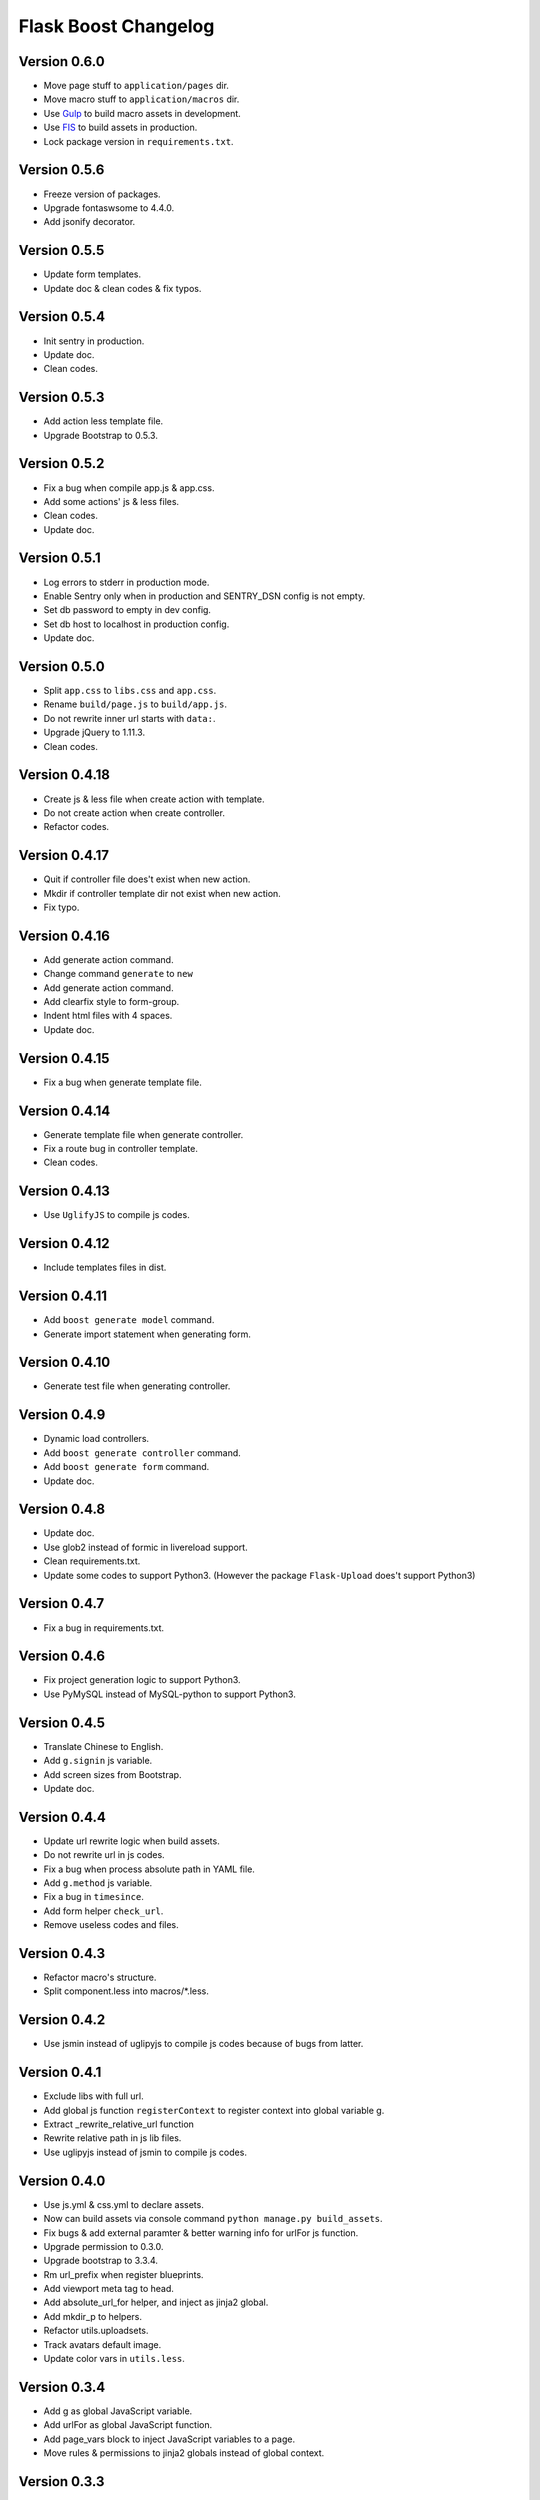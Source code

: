Flask Boost Changelog
=====================

Version 0.6.0
-------------

* Move page stuff to ``application/pages`` dir.
* Move macro stuff to ``application/macros`` dir.
* Use Gulp_ to build macro assets in development.
* Use FIS_ to build assets in production.
* Lock package version in ``requirements.txt``.

.. _Gulp: http://gulpjs.com
.. _FIS: http://fex-team.github.io/fis-site/

Version 0.5.6
-------------

* Freeze version of packages.
* Upgrade fontaswsome to 4.4.0.
* Add jsonify decorator.

Version 0.5.5
-------------

* Update form templates.
* Update doc & clean codes & fix typos.

Version 0.5.4
-------------

* Init sentry in production.
* Update doc.
* Clean codes.

Version 0.5.3
-------------

* Add action less template file.
* Upgrade Bootstrap to 0.5.3.


Version 0.5.2
-------------

* Fix a bug when compile app.js & app.css.
* Add some actions' js & less files.
* Clean codes.
* Update doc.

Version 0.5.1
-------------

* Log errors to stderr in production mode.
* Enable Sentry only when in production and SENTRY_DSN config is not empty.
* Set db password to empty in dev config.
* Set db host to localhost in production config.
* Update doc.

Version 0.5.0
-------------

* Split ``app.css`` to ``libs.css`` and ``app.css``.
* Rename ``build/page.js`` to ``build/app.js``.
* Do not rewrite inner url starts with ``data:``.
* Upgrade jQuery to 1.11.3.
* Clean codes.

Version 0.4.18
--------------

* Create js & less file when create action with template.
* Do not create action when create controller.
* Refactor codes.

Version 0.4.17
--------------

* Quit if controller file does't exist when new action.
* Mkdir if controller template dir not exist when new action.
* Fix typo.

Version 0.4.16
--------------

* Add generate action command.
* Change command ``generate`` to ``new``
* Add generate action command.
* Add clearfix style to form-group.
* Indent html files with 4 spaces.
* Update doc.

Version 0.4.15
--------------

* Fix a bug when generate template file.

Version 0.4.14
--------------

* Generate template file when generate controller.
* Fix a route bug in controller template.
* Clean codes.

Version 0.4.13
--------------

* Use ``UglifyJS`` to compile js codes.

Version 0.4.12
--------------

* Include templates files in dist.

Version 0.4.11
--------------

* Add ``boost generate model`` command.
* Generate import statement when generating form.

Version 0.4.10
--------------

* Generate test file when generating controller.

Version 0.4.9
-------------

* Dynamic load controllers.
* Add ``boost generate controller`` command.
* Add ``boost generate form`` command.
* Update doc.

Version 0.4.8
-------------

* Update doc.
* Use glob2 instead of formic in livereload support.
* Clean requirements.txt.
* Update some codes to support Python3. (However the package ``Flask-Upload`` does't support Python3)

Version 0.4.7
-------------

* Fix a bug in requirements.txt.

Version 0.4.6
-------------

* Fix project generation logic to support Python3.
* Use PyMySQL instead of MySQL-python to support Python3.

Version 0.4.5
-------------

* Translate Chinese to English.
* Add ``g.signin`` js variable.
* Add screen sizes from Bootstrap.
* Update doc.

Version 0.4.4
-------------

* Update url rewrite logic when build assets.
* Do not rewrite url in js codes.
* Fix a bug when process absolute path in YAML file.
* Add ``g.method`` js variable.
* Fix a bug in ``timesince``.
* Add form helper ``check_url``.
* Remove useless codes and files.

Version 0.4.3
-------------

* Refactor macro's structure.
* Split component.less into macros/*.less.

Version 0.4.2
-------------

* Use jsmin instead of uglipyjs to compile js codes because of bugs from latter.

Version 0.4.1
-------------

* Exclude libs with full url.
* Add global js function ``registerContext`` to register context into global variable g.
* Extract _rewrite_relative_url function
* Rewrite relative path in js lib files.
* Use uglipyjs instead of jsmin to compile js codes.

Version 0.4.0
-------------

* Use js.yml & css.yml to declare assets.
* Now can build assets via console command ``python manage.py build_assets``.
* Fix bugs & add external paramter & better warning info for urlFor js function.
* Upgrade permission to 0.3.0.
* Upgrade bootstrap to 3.3.4.
* Rm url_prefix when register blueprints.
* Add viewport meta tag to head.
* Add absolute_url_for helper, and inject as jinja2 global.
* Add mkdir_p to helpers.
* Refactor utils.uploadsets.
* Track avatars default image.
* Update color vars in ``utils.less``.


Version 0.3.4
-------------

* Add g as global JavaScript variable.
* Add urlFor as global JavaScript function.
* Add page_vars block to inject JavaScript variables to a page.
* Move rules & permissions to jinja2 globals instead of global context.

Version 0.3.3
-------------

* Add csrf token header for Ajax request.
* Add avatar_url property to User model.
* Update filters.timesince.
* Upgrade bootstrap to 3.3.2.
* Clean codes and comments.

Version 0.3.2
-------------

* Remove Flask-Mail support.
* Upgrade font-awesome to 4.3.0.
* Remove useless configs.
* Add app.production attr.
* Remove no-margin-top css style.
* Enable Sentry only in production mode.
* Add highlight to account.signup & account.signin page.
* Fix typo.

Version 0.3.1
-------------

* Remove fab pull
* Clean codes.

Version 0.3.0
-------------

* Remove Flask-Admin support.
* Add hash to assets url.
* Log render time into HTTP header when the user is admin.

Version 0.2.0
-------------

* Add account system.

Version 0.1.7
-------------

* Now can title the project name by #{project|title}.
* Track bower components.
* Bump bootstrap version to 3.3.1, and fix jquery version to 1.11.1.
* Add a migration file for initialization.

Version 0.1.6
-------------

* Add default favicon.
* Clean requirements.txt.
* Update code example for nav highlight.
* Add page class to body tag.

Version 0.1.5
-------------

* Add ``fab pull`` command to update codes on server.
* Add ``flask_env.sh`` to set environment variables when shell runs.
* Fix some HTML bugs.
* Fix Supervisor config file bug.

Version 0.1.4
-------------

* Include ``versions`` in ``migrations`` directory.

Version 0.1.3
-------------

* Add README file.
* Bump bootstrap to 3.3.0 and font-awesome to 4.2.0.

Version 0.1.2
-------------

* Fix the page script bug.

Version 0.1.1
-------------

* Add help messages.

Version 0.1.0
-------------

* First public preview release.
